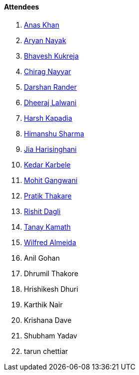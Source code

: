 ==== Attendees

. link:https://twitter.com/anaskhan_28[Anas Khan^]
. link:https://twitter.com/Aryannayakk[Aryan Nayak^]
. link:https://twitter.com/bhavesh878789[Bhavesh Kukreja^]
. link:https://twitter.com/chiragnayyar[Chirag Nayyar^]
. link:https://twitter.com/SirusTweets[Darshan Rander^]
. link:https://twitter.com/DhiruCodes[Dheeraj Lalwani^]
. link:https://twitter.com/harshgkapadia[Harsh Kapadia^]
. link:https://twitter.com/_SharmaHimanshu[Himanshu Sharma^]
. link:https://twitter.com/JiaHarisinghani[Jia Harisinghani^]
. link:https://twitter.com/KarbeleKedar[Kedar Karbele^]
. link:https://twitter.com/mohit_explores[Mohit Gangwani^]
. link:https://twitter.com/t3_pat[Pratik Thakare^]
. link:https://twitter.com/rishit_dagli[Rishit Dagli^]
. link:https://twitter.com/tanay_texplorer[Tanay Kamath^]
. link:https://twitter.com/WilfredAlmeida_[Wilfred Almeida^]
. Anil Gohan
. Dhrumil Thakore
. Hrishikesh Dhuri
. Karthik Nair
. Krishana Dave
. Shubham Yadav
. tarun chettiar
